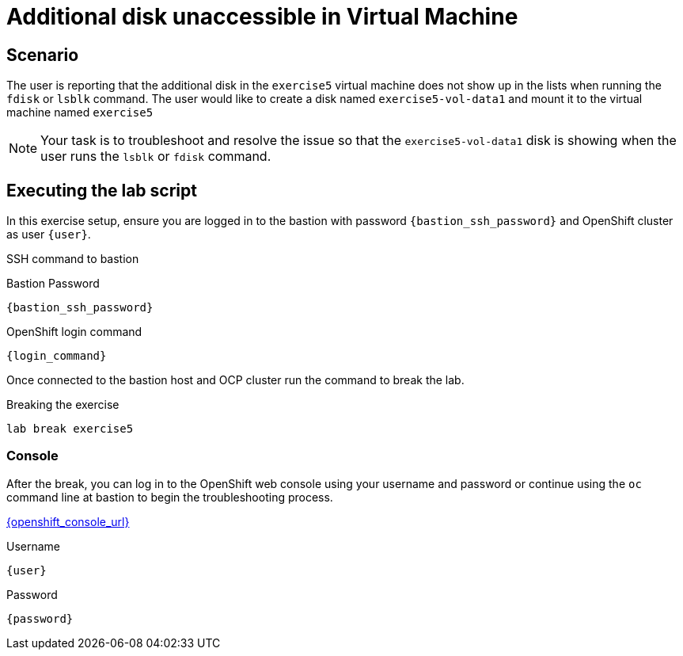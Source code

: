 [#scenario]
= Additional disk unaccessible in Virtual Machine

== Scenario

The user is reporting that the additional disk in the `exercise5` virtual machine does not show up in the lists when running the `fdisk` or `lsblk` command. The user would like to create a disk named `exercise5-vol-data1` and mount it to the virtual machine named `exercise5`

NOTE: Your task is to troubleshoot and resolve the issue so that the `exercise5-vol-data1` disk is showing when the user runs the `lsblk` or `fdisk` command.

== Executing the lab script

In this exercise setup, ensure you are logged in to the bastion with password `{bastion_ssh_password}` and OpenShift cluster as user `{user}`.

.SSH command to bastion
[source,sh,role=execute,subs="attributes"]
----
ifeval::["{cloud_provider}" == "gcp"]
ssh {user}@{bastion_public_hostname}
endif::[]

ifeval::["{cloud_provider}" == "openshift_cnv"]
ssh {user}@{bastion_public_hostname} -p {bastion_ssh_port}
endif::[]
----

.Bastion Password
[source,sh,role=execute,subs="attributes"]
----
{bastion_ssh_password}
----

.OpenShift login command
[source,sh,role=execute,subs="attributes"]
----
{login_command}
----

Once connected to the bastion host and OCP cluster run the command to break the lab.

.Breaking the exercise
[source,sh,role=execute,subs="attributes"]
----
lab break exercise5
----

=== Console
After the break, you can log in to the OpenShift web console using your username and password or continue using the `oc` command line at bastion to begin the troubleshooting process.

link:{openshift_console_url}[{openshift_console_url}^]

.Username
[source,sh,role=execute,subs="attributes"]
----
{user}
----

.Password
[source,sh,role=execute,subs="attributes"]
----
{password}
----
